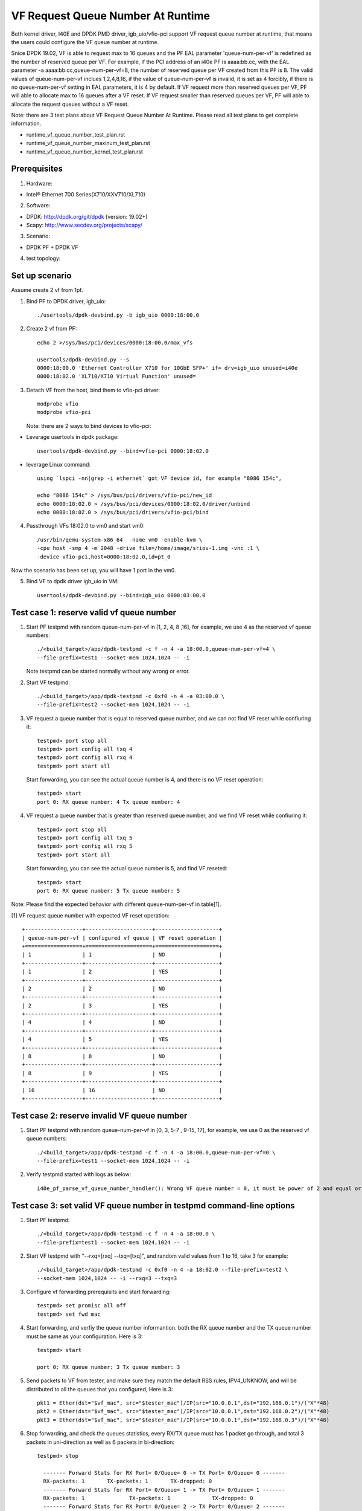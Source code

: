 .. SPDX-License-Identifier: BSD-3-Clause
   Copyright(c) 2019 Intel Corporation

====================================
VF Request Queue Number At Runtime
====================================

Both kernel driver, I40E and DPDK PMD driver, igb_uio/vfio-pci support
VF request queue number at runtime, that means the users could configure
the VF queue number at runtime.

Snice DPDK 19.02, VF is able to request max to 16 queues and the PF EAL
parameter 'queue-num-per-vf' is redefined as the number of reserved queue
per VF. For example, if the PCI address of an i40e PF is aaaa:bb.cc,
with the EAL parameter -a aaaa:bb.cc,queue-num-per-vf=8, the number of
reserved queue per VF created from this PF is 8. The valid values of
queue-num-per-vf inclues 1,2,4,8,16, if the value of queue-num-per-vf
is invalid, it is set as 4 forcibly, if there is no queue-num-per-vf
setting in EAL parameters, it is 4 by default. If VF request more than
reserved queues per VF, PF will able to allocate max to 16 queues after
a VF reset. If VF request smaller than reserved queues per VF, PF will
able to allocate the request queues without a VF reset.

Note: there are 3 test plans about VF Request Queue Number At Runtime.
Please read all test plans to get complete information.

* runtime_vf_queue_number_test_plan.rst
* runtime_vf_queue_number_maxinum_test_plan.rst
* runtime_vf_queue_number_kernel_test_plan.rst

Prerequisites
=============

1. Hardware:

-  Intel® Ethernet 700 Series(X710/XXV710/XL710)

2. Software:

- DPDK: http://dpdk.org/git/dpdk (version: 19.02+)
- Scapy: http://www.secdev.org/projects/scapy/

3. Scenario:

- DPDK PF + DPDK VF

4. test topology:

.. figure:: image/2vf1pf.png

Set up scenario
===============

Assume create 2 vf from 1pf.

1. Bind PF to DPDK driver, igb_uio::

     ./usertools/dpdk-devbind.py -b igb_uio 0000:18:00.0

2. Create 2 vf from PF::

     echo 2 >/sys/bus/pci/devices/0000:18:00.0/max_vfs

     usertools/dpdk-devbind.py --s
     0000:18:00.0 'Ethernet Controller X710 for 10GbE SFP+' if= drv=igb_uio unused=i40e
     0000:18:02.0 'XL710/X710 Virtual Function' unused=

3. Detach VF from the host, bind them to vfio-pci driver::

     modprobe vfio
     modprobe vfio-pci

   Note: there are 2 ways to bind devices to vfio-pci:

- Leverage usertools in dpdk package::

     usertools/dpdk-devbind.py --bind=vfio-pci 0000:18:02.0

- leverage Linux command::

     using `lspci -nn|grep -i ethernet` got VF device id, for example "8086 154c",

     echo "8086 154c" > /sys/bus/pci/drivers/vfio-pci/new_id
     echo 0000:18:02.0 > /sys/bus/pci/devices/0000:18:02.0/driver/unbind
     echo 0000:18:02.0 > /sys/bus/pci/drivers/vfio-pci/bind

4. Passthrough VFs 18:02.0 to vm0 and start vm0::

     /usr/bin/qemu-system-x86_64  -name vm0 -enable-kvm \
     -cpu host -smp 4 -m 2048 -drive file=/home/image/sriov-1.img -vnc :1 \
     -device vfio-pci,host=0000:18:02.0,id=pt_0

Now the scenario has been set up, you will have 1 port in the vm0.

5. Bind VF to dpdk driver igb_uio in VM::

    usertools/dpdk-devbind.py --bind=igb_uio 0000:03:00.0

Test case 1: reserve valid vf queue number
==========================================

1. Start PF testpmd with random queue-num-per-vf in [1, 2, 4, 8 ,16], for example, we use 4 as the reserved vf queue numbers::

     ./<build_target>/app/dpdk-testpmd -c f -n 4 -a 18:00.0,queue-num-per-vf=4 \
     --file-prefix=test1 --socket-mem 1024,1024 -- -i

   Note testpmd can be started normally without any wrong or error.

2. Start VF testpmd::

     ./<build_target>/app/dpdk-testpmd -c 0xf0 -n 4 -a 03:00.0 \
     --file-prefix=test2 --socket-mem 1024,1024 -- -i

3. VF request a queue number that is equal to reserved queue number, and we can not find VF reset while confiuring it::

     testpmd> port stop all
     testpmd> port config all txq 4
     testpmd> port config all rxq 4
     testpmd> port start all

   Start forwarding, you can see the actual queue number is 4, and there is no VF reset operation::

     testpmd> start
     port 0: RX queue number: 4 Tx queue number: 4

4. VF request a queue number that is greater than reserved queue number, and we find VF reset while confiuring it::

     testpmd> port stop all
     testpmd> port config all txq 5
     testpmd> port config all rxq 5
     testpmd> port start all

   Start forwarding, you can see the actual queue number is 5, and find VF reseted::

     testpmd> start
     port 0: RX queue number: 5 Tx queue number: 5

Note: Please find the expected behavior with different queue-num-per-vf in table[1].

[1] VF request queue number with expected VF reset operation::

    +------------------+---------------------+--------------------+
    | queue-num-per-vf | configured vf queue | VF reset operation |
    +==================+=====================+====================+
    | 1                | 1                   | NO                 |
    +------------------+---------------------+--------------------+
    | 1                | 2                   | YES                |
    +------------------+---------------------+--------------------+
    | 2                | 2                   | NO                 |
    +------------------+---------------------+--------------------+
    | 2                | 3                   | YES                |
    +------------------+---------------------+--------------------+
    | 4                | 4                   | NO                 |
    +------------------+---------------------+--------------------+
    | 4                | 5                   | YES                |
    +------------------+---------------------+--------------------+
    | 8                | 8                   | NO                 |
    +------------------+---------------------+--------------------+
    | 8                | 9                   | YES                |
    +------------------+---------------------+--------------------+
    | 16               | 16                  | NO                 |
    +------------------+---------------------+--------------------+

Test case 2: reserve invalid VF queue number
============================================

1. Start PF testpmd with random queue-num-per-vf in [0, 3, 5-7 , 9-15, 17], for example, we use 0 as the reserved vf queue numbers::

     ./<build_target>/app/dpdk-testpmd -c f -n 4 -a 18:00.0,queue-num-per-vf=0 \
     --file-prefix=test1 --socket-mem 1024,1024 -- -i

2. Verify testpmd started with logs as below::

     i40e_pf_parse_vf_queue_number_handler(): Wrong VF queue number = 0, it must be power of 2 and equal or less than 16 !, Now it is kept the value = 4

Test case 3: set valid VF queue number in testpmd command-line options
======================================================================

1. Start PF testpmd::

      ./<build_target>/app/dpdk-testpmd -c f -n 4 -a 18:00.0 \
      --file-prefix=test1 --socket-mem 1024,1024 -- -i

2. Start VF testpmd with "--rxq=[rxq] --txq=[txq]", and random valid values from 1 to 16, take 3 for example::

     ./<build_target>/app/dpdk-testpmd -c 0xf0 -n 4 -a 18:02.0 --file-prefix=test2 \
     --socket-mem 1024,1024 -- -i --rxq=3 --txq=3

3. Configure vf forwarding prerequisits and start forwarding::

     testpmd> set promisc all off
     testpmd> set fwd mac

4. Start forwarding, and verfiy the queue number informantion. both the RX queue number and the TX queue number must be same as your configuration. Here is 3::

     testpmd> start

     port 0: RX queue number: 3 Tx queue number: 3

5. Send packets to VF from tester, and make sure they match the default RSS rules, IPV4_UNKNOW, and will be distributed to all the queues that you configured, Here is 3::

     pkt1 = Ether(dst="$vf_mac", src="$tester_mac")/IP(src="10.0.0.1",dst="192.168.0.1")/("X"*48)
     pkt2 = Ether(dst="$vf_mac", src="$tester_mac")/IP(src="10.0.0.1",dst="192.168.0.2")/("X"*48)
     pkt3 = Ether(dst="$vf_mac", src="$tester_mac")/IP(src="10.0.0.1",dst="192.168.0.3")/("X"*48)

6. Stop forwarding, and check the queues statistics, every RX/TX queue must has 1 packet go through, and total 3 packets in uni-direction as well as 6 packets in bi-direction::

    testpmd> stop

      ------- Forward Stats for RX Port= 0/Queue= 0 -> TX Port= 0/Queue= 0 -------
      RX-packets: 1       TX-packets: 1       TX-dropped: 0
      ------- Forward Stats for RX Port= 0/Queue= 1 -> TX Port= 0/Queue= 1 -------
      RX-packets: 1              TX-packets: 1             TX-dropped: 0
      ------- Forward Stats for RX Port= 0/Queue= 2 -> TX Port= 0/Queue= 2 -------
      RX-packets: 1              TX-packets: 1             TX-dropped: 0
      ---------------------- Forward statistics for port 0  ----------------------
      RX-packets: 3      RX-dropped: 0     RX-total: 3
      TX-packets: 3       TX-dropped: 0             TX-total: 3
      ----------------------------------------------------------------------------

7. Repeat step 2 to 6 with the mininum queue number, 1, and the maximum queue number, 16.

Test case 4: set invalid VF queue number in testpmd command-line options
========================================================================

1. Start PF testpmd::

     ./<build_target>/app/dpdk-testpmd -c f -n 4 -a 18:00.0 \
     --file-prefix=test1 --socket-mem 1024,1024 -- -i

2. Start VF testpmd with "--rxq=0 --txq=0" ::

     ./<build_target>/app/dpdk-testpmd -c 0xf0 -n 4 -a 18:02.0 --file-prefix=test2 \
     --socket-mem 1024,1024 -- -i --rxq=0 --txq=0

   Verify testpmd exited with error as below::

    Either rx or tx queues should be non-zero

3. Start VF testpmd with "--rxq=17 --txq=17" ::

     ./<build_target>/app/dpdk-testpmd -c 0xf0 -n 4 -a 18:02.0 --file-prefix=test2 \
     --socket-mem 1024,1024 -- -i --rxq=17 --txq=17

   Verify testpmd exited with error as below::

     txq 17 invalid - must be >= 0 && <= 16

Test case 5: set valid VF queue number with testpmd function command
====================================================================

1. Start PF testpmd::

     ./<build_target>/app/dpdk-testpmd -c f -n 4 -a 18:00.0 \
     --file-prefix=test1 --socket-mem 1024,1024 -- -i

2. Start VF testpmd without setting "rxq" and "txq"::

     ./<build_target>/app/dpdk-testpmd -c 0xf0 -n 4 -a 05:02.0 --file-prefix=test2 \
     --socket-mem 1024,1024 -- -i

3. Configure vf forwarding prerequisits and start forwarding::

     testpmd> set promisc all off
     testpmd> set fwd mac

4. Set rx queue number and tx queue number with random value range from 1 to 16 with testpmd function command, take 3 for example::

     testpmd> port stop all
     testpmd> port config all rxq 3
     testpmd> port config all txq 3
     testpmd> port start all

5. Repeat step 4-7 of test case 3.

Test case 6: set invalid VF queue number with testpmd function command
======================================================================

1. Start PF testpmd::

     ./<build_target>/app/dpdk-testpmd -c f -n 4 -a 18:00.0 \
     --file-prefix=test1 --socket-mem 1024,1024 -- -i

2. Start VF testpmd without setting "rxq" and "txq"::

     ./<build_target>/app/dpdk-testpmd -c 0xf0 -n 4 -a 05:02.0 --file-prefix=test2 \
     --socket-mem 1024,1024 -- -i


3. Set rx queue number and tx queue number with 0 ::

     testpmd> port stop all
     testpmd> port config all rxq 0
     testpmd> port config all txq 0
     testpmd> port start all

4. Set rx queue number and tx queue number with 17 ::

     testpmd> port stop all
     testpmd> port config all rxq 17
     testpmd> port config all txq 17
     testpmd> port start all

Verify error information::

     Fail: input rxq (17) can't be greater than max_rx_queues (16) of port 0


Test case 7: Reserve VF queue number when VF bind to kernel driver
==================================================================

1. bind vf to kernel driver iavf::

     ./usertools/dpdk-devbind.py -b i40e 0000:18:02.0

2. Reserve VF queue number ::

     ./<build_target>/app/dpdk-testpmd -c f -n 4 -a 18:00.0,queue-num-per-vf=2 \
     --file-prefix=test1 --socket-mem 1024,1024 -- -i

3. Check the VF0 rxq and txq number is 2::

     ethtool -S enp5s2
     NIC statistics:
          rx_bytes: 0
          rx_unicast: 0
          rx_multicast: 0
          rx_broadcast: 0
          rx_discards: 0
          rx_unknown_protocol: 0
          tx_bytes: 0
          tx_unicast: 0
          tx_multicast: 0
          tx_broadcast: 0
          tx_discards: 0
          tx_errors: 0
          tx-0.packets: 0
          tx-0.bytes: 0
          tx-1.packets: 0
          tx-1.bytes: 0
          rx-0.packets: 0
          rx-0.bytes: 0
          rx-1.packets: 0
